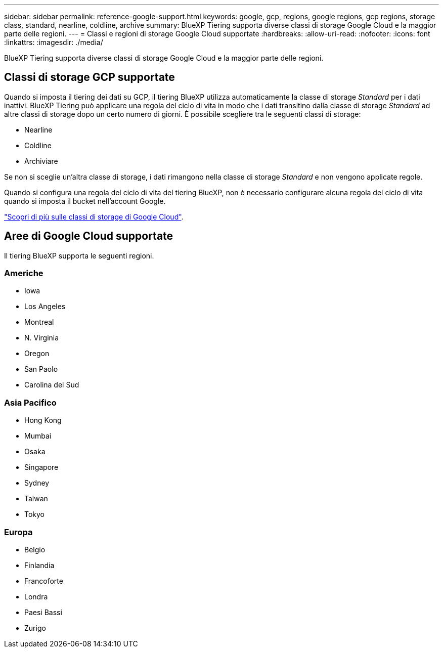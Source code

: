 ---
sidebar: sidebar 
permalink: reference-google-support.html 
keywords: google, gcp, regions, google regions, gcp regions, storage class, standard, nearline, coldline, archive 
summary: BlueXP Tiering supporta diverse classi di storage Google Cloud e la maggior parte delle regioni. 
---
= Classi e regioni di storage Google Cloud supportate
:hardbreaks:
:allow-uri-read: 
:nofooter: 
:icons: font
:linkattrs: 
:imagesdir: ./media/


[role="lead"]
BlueXP Tiering supporta diverse classi di storage Google Cloud e la maggior parte delle regioni.



== Classi di storage GCP supportate

Quando si imposta il tiering dei dati su GCP, il tiering BlueXP utilizza automaticamente la classe di storage _Standard_ per i dati inattivi. BlueXP Tiering può applicare una regola del ciclo di vita in modo che i dati transitino dalla classe di storage _Standard_ ad altre classi di storage dopo un certo numero di giorni. È possibile scegliere tra le seguenti classi di storage:

* Nearline
* Coldline
* Archiviare


Se non si sceglie un'altra classe di storage, i dati rimangono nella classe di storage _Standard_ e non vengono applicate regole.

Quando si configura una regola del ciclo di vita del tiering BlueXP, non è necessario configurare alcuna regola del ciclo di vita quando si imposta il bucket nell'account Google.

https://cloud.google.com/storage/docs/storage-classes["Scopri di più sulle classi di storage di Google Cloud"^].



== Aree di Google Cloud supportate

Il tiering BlueXP supporta le seguenti regioni.



=== Americhe

* Iowa
* Los Angeles
* Montreal
* N. Virginia
* Oregon
* San Paolo
* Carolina del Sud




=== Asia Pacifico

* Hong Kong
* Mumbai
* Osaka
* Singapore
* Sydney
* Taiwan
* Tokyo




=== Europa

* Belgio
* Finlandia
* Francoforte
* Londra
* Paesi Bassi
* Zurigo

